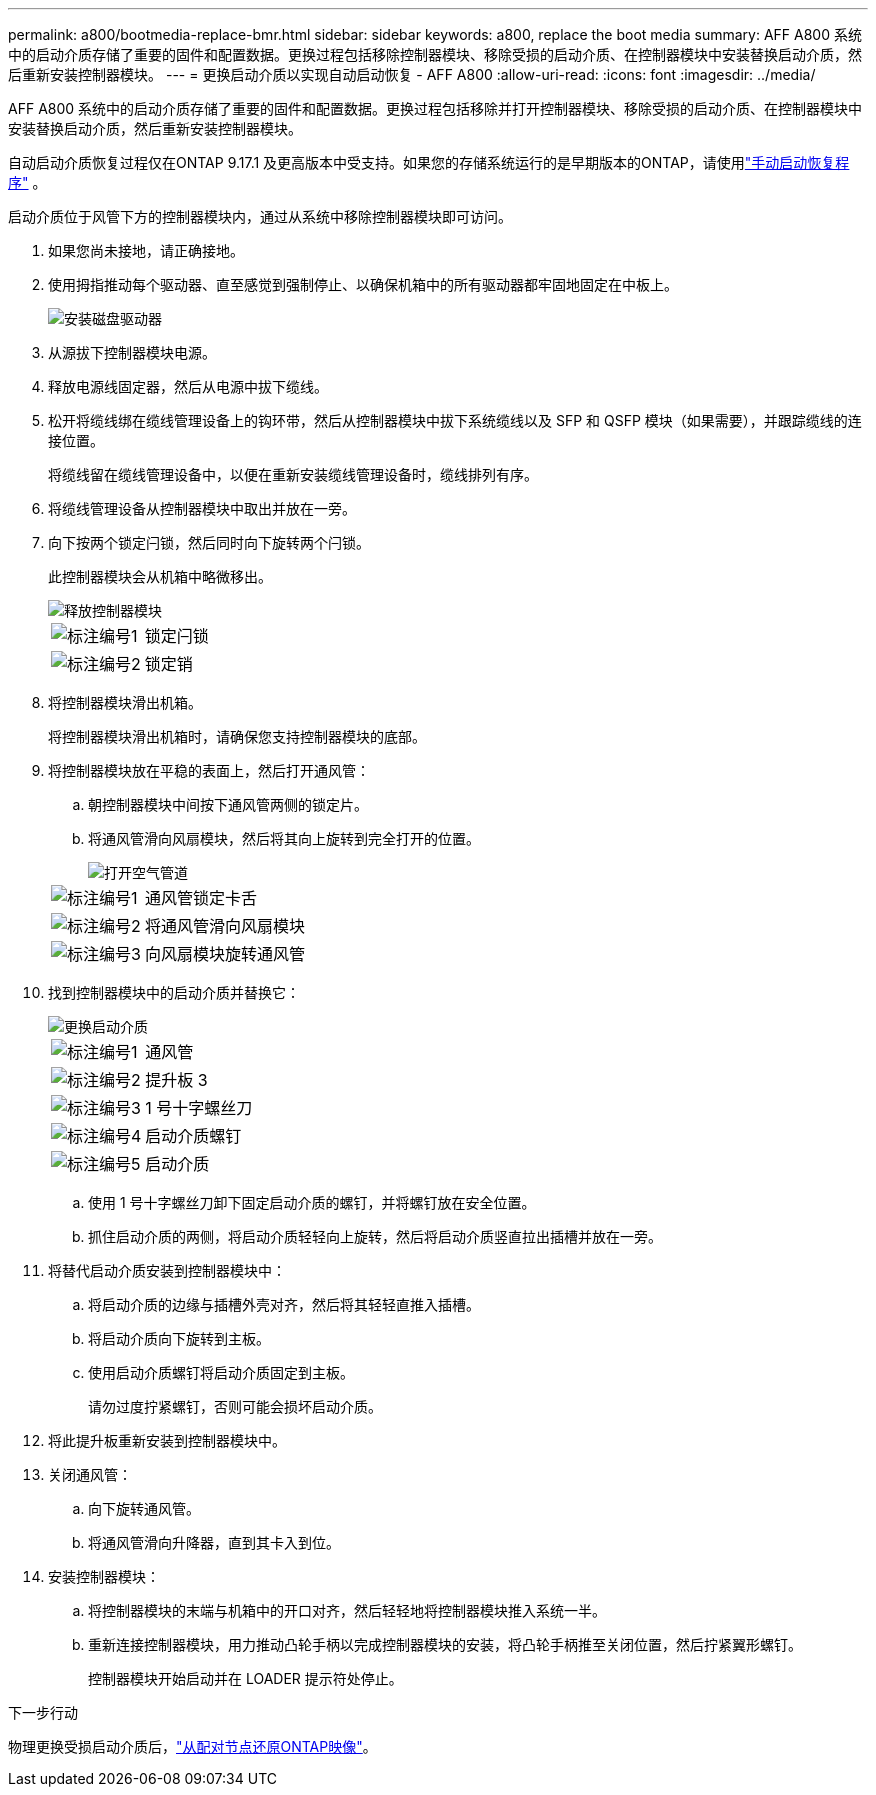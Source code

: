 ---
permalink: a800/bootmedia-replace-bmr.html 
sidebar: sidebar 
keywords: a800, replace the boot media 
summary: AFF A800 系统中的启动介质存储了重要的固件和配置数据。更换过程包括移除控制器模块、移除受损的启动介质、在控制器模块中安装替换启动介质，然后重新安装控制器模块。 
---
= 更换启动介质以实现自动启动恢复 - AFF A800
:allow-uri-read: 
:icons: font
:imagesdir: ../media/


[role="lead"]
AFF A800 系统中的启动介质存储了重要的固件和配置数据。更换过程包括移除并打开控制器模块、移除受损的启动介质、在控制器模块中安装替换启动介质，然后重新安装控制器模块。

自动启动介质恢复过程仅在ONTAP 9.17.1 及更高版本中受支持。如果您的存储系统运行的是早期版本的ONTAP，请使用link:bootmedia-replace-workflow.html["手动启动恢复程序"] 。

启动介质位于风管下方的控制器模块内，通过从系统中移除控制器模块即可访问。

. 如果您尚未接地，请正确接地。
. 使用拇指推动每个驱动器、直至感觉到强制停止、以确保机箱中的所有驱动器都牢固地固定在中板上。
+
image::../media/drw_a800_drive_seated_IEOPS-960.svg[安装磁盘驱动器]

. 从源拔下控制器模块电源。
. 释放电源线固定器，然后从电源中拔下缆线。
. 松开将缆线绑在缆线管理设备上的钩环带，然后从控制器模块中拔下系统缆线以及 SFP 和 QSFP 模块（如果需要），并跟踪缆线的连接位置。
+
将缆线留在缆线管理设备中，以便在重新安装缆线管理设备时，缆线排列有序。

. 将缆线管理设备从控制器模块中取出并放在一旁。
. 向下按两个锁定闩锁，然后同时向下旋转两个闩锁。
+
此控制器模块会从机箱中略微移出。

+
image::../media/drw_a800_pcm_remove.png[释放控制器模块]

+
[cols="1,4"]
|===


 a| 
image:../media/icon_round_1.png["标注编号1"]
 a| 
锁定闩锁



 a| 
image:../media/icon_round_2.png["标注编号2"]
 a| 
锁定销

|===
. 将控制器模块滑出机箱。
+
将控制器模块滑出机箱时，请确保您支持控制器模块的底部。

. 将控制器模块放在平稳的表面上，然后打开通风管：
+
.. 朝控制器模块中间按下通风管两侧的锁定片。
.. 将通风管滑向风扇模块，然后将其向上旋转到完全打开的位置。
+
image::../media/drw_a800_open_air_duct.png[打开空气管道]

+
[cols="1,4"]
|===


 a| 
image:../media/icon_round_1.png["标注编号1"]
 a| 
通风管锁定卡舌



 a| 
image:../media/icon_round_2.png["标注编号2"]
 a| 
将通风管滑向风扇模块



 a| 
image:../media/icon_round_3.png["标注编号3"]
 a| 
向风扇模块旋转通风管

|===


. 找到控制器模块中的启动介质并替换它：
+
image::../media/drw_a800_boot_media_replace.png[更换启动介质]

+
[cols="1,4"]
|===


 a| 
image:../media/icon_round_1.png["标注编号1"]
 a| 
通风管



 a| 
image:../media/icon_round_2.png["标注编号2"]
 a| 
提升板 3



 a| 
image:../media/icon_round_3.png["标注编号3"]
 a| 
1 号十字螺丝刀



 a| 
image:../media/icon_round_4.png["标注编号4"]
 a| 
启动介质螺钉



 a| 
image:../media/icon_round_5.png["标注编号5"]
 a| 
启动介质

|===
+
.. 使用 1 号十字螺丝刀卸下固定启动介质的螺钉，并将螺钉放在安全位置。
.. 抓住启动介质的两侧，将启动介质轻轻向上旋转，然后将启动介质竖直拉出插槽并放在一旁。


. 将替代启动介质安装到控制器模块中：
+
.. 将启动介质的边缘与插槽外壳对齐，然后将其轻轻直推入插槽。
.. 将启动介质向下旋转到主板。
.. 使用启动介质螺钉将启动介质固定到主板。
+
请勿过度拧紧螺钉，否则可能会损坏启动介质。



. 将此提升板重新安装到控制器模块中。
. 关闭通风管：
+
.. 向下旋转通风管。
.. 将通风管滑向升降器，直到其卡入到位。


. 安装控制器模块：
+
.. 将控制器模块的末端与机箱中的开口对齐，然后轻轻地将控制器模块推入系统一半。
.. 重新连接控制器模块，用力推动凸轮手柄以完成控制器模块的安装，将凸轮手柄推至关闭位置，然后拧紧翼形螺钉。
+
控制器模块开始启动并在 LOADER 提示符处停止。





.下一步行动
物理更换受损启动介质后，link:bootmedia-recovery-image-boot-bmr.html["从配对节点还原ONTAP映像"]。
